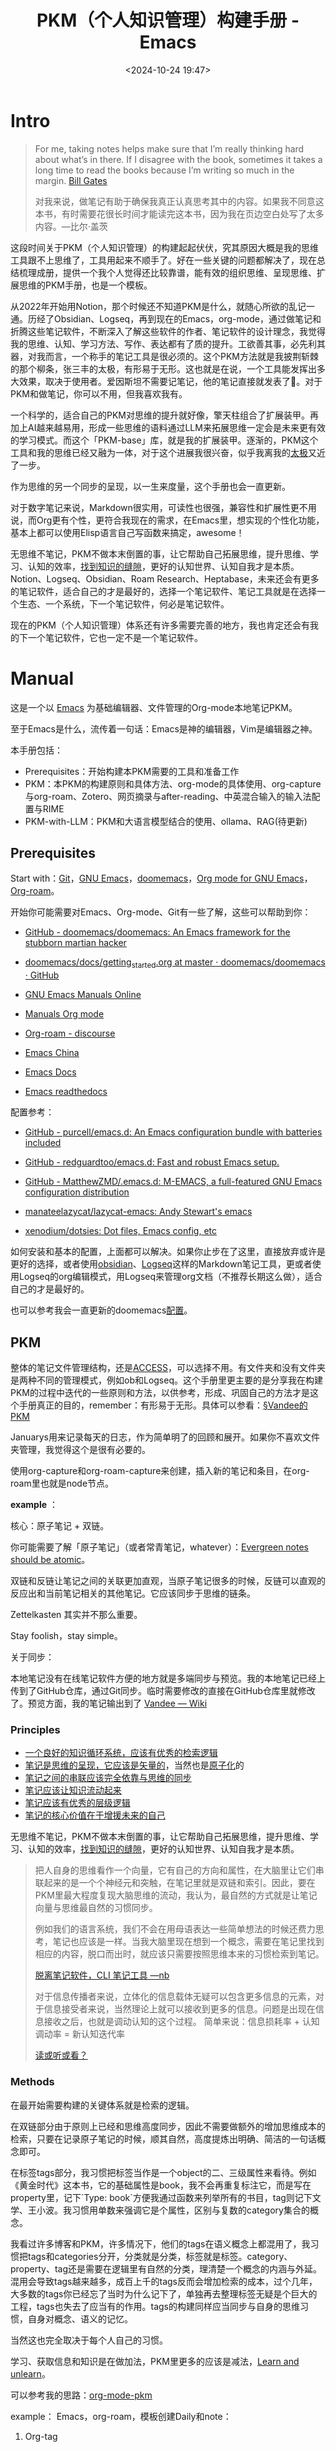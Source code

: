 #+title: PKM（个人知识管理）构建手册 - Emacs
#+date: <2024-10-24 19:47>
#+description: 一个基于Emacs，org-mode的PKM构建手册
#+filetags: PKM Emacs Org



* Intro

#+begin_quote
For me, taking notes helps make sure that I’m really thinking hard about what’s in there. If I disagree with the book, sometimes it takes a long time to read the books because I’m writing so much in the margin. [[https://youtu.be/eTFy8RnUkoU?t=11][Bill Gates]]

对我来说，做笔记有助于确保我真正认真思考其中的内容。如果我不同意这本书，有时需要花很长时间才能读完这本书，因为我在页边空白处写了太多内容。—比尔·盖茨
#+end_quote

这段时间关于PKM（个人知识管理）的构建起起伏伏，究其原因大概是我的思维工具跟不上思维了，工具用起来不顺手了。好在一些关键的问题都解决了，现在总结梳理成册，提供一个我个人觉得还比较靠谱，能有效的组织思维、呈现思维、扩展思维的PKM手册，也是一个模板。

从2022年开始用Notion，那个时候还不知道PKM是什么，就随心所欲的乱记一通。历经了Obsidian、Logseq，再到现在的Emacs，org-mode，通过做笔记和折腾这些笔记软件，不断深入了解这些软件的作者、笔记软件的设计理念，我觉得我的思维、认知、学习方法、写作、表达都有了质的提升。工欲善其事，必先利其器，对我而言，一个称手的笔记工具是很必须的。这个PKM方法就是我披荆斩棘的那个柳条，张三丰的太极，有形易于无形。这也就是在说，一个工具能发挥出多大效果，取决于使用者。爱因斯坦不需要记笔记，他的笔记直接就发表了🤣。对于PKM和做笔记，你可以不用，但我喜欢我有。

一个科学的，适合自己的PKM对思维的提升就好像，擎天柱组合了扩展装甲。再加上AI越来越易用，形成一些思维的语料通过LLM来拓展思维一定会是未来更有效的学习模式。而这个「PKM-base」库，就是我的扩展装甲。逐渐的，PKM这个工具和我的思维已经又融为一体，对于这个进展我很兴奋，似乎我离我的[[https://www.vandee.art/posts/2023-12-06-learn-all-the-time/][太极]]又近了一步。

作为思维的另一个同步的呈现，以一生来度量，这个手册也会一直更新。

对于数字笔记来说，Markdown很实用，可读性也很强，兼容性和扩展性更不用说，而Org更有个性，更符合我现在的需求，在Emacs里，想实现的个性化功能，基本上都可以使用Elisp语言自己写函数来搞定，awesome！

无思维不笔记，PKM不做本末倒置的事，让它帮助自己拓展思维，提升思维、学习、认知的效率，[[https://dg.vandee.art/Cards/%E6%89%BE%E5%88%B0%E7%9F%A5%E8%AF%86%E7%9A%84%E7%BC%9D%E9%9A%99][找到知识的缝隙]]，更好的认知世界、认知自我才是本质。Notion、Logseq、Obsidian、Roam Research、Heptabase，未来还会有更多的笔记软件，适合自己的才是最好的，选择一个笔记软件、笔记工具就是在选择一个生态、一个系统，下一个笔记软件，何必是笔记软件。

现在的PKM（个人知识管理）体系还有许多需要完善的地方，我也肯定还会有我的下一个笔记软件，它也一定不是一个笔记软件。

* Manual

这是一个以 [[https://zh.wikipedia.org/wiki/Emacs][Emacs]] 为基础编辑器、文件管理的Org-mode本地笔记PKM。

至于Emacs是什么，流传着一句话：Emacs是神的编辑器，Vim是编辑器之神。

本手册包括：

- Prerequisites：开始构建本PKM需要的工具和准备工作
- PKM：本PKM的构建原则和具体方法、org-mode的具体使用、org-capture与org-roam、Zotero、网页摘录与after-reading、中英混合输入的输入法配置与RIME
- PKM-with-LLM：PKM和大语言模型结合的使用、ollama、RAG(待更新)

** Prerequisites

Start with：[[https://git-scm.com/download][Git]]，[[https://www.gnu.org/software/emacs/][GNU Emacs]]，[[https://github.com/doomemacs/doomemacs][doomemacs]]，[[https://orgmode.org/][Org mode for GNU Emacs]]，[[https://www.orgroam.com/][Org-roam]]。

开始你可能需要对Emacs、Org-mode、Git有一些了解，这些可以帮助到你：

- [[https://github.com/doomemacs/doomemacs/tree/master][GitHub - doomemacs/doomemacs: An Emacs framework for the stubborn martian hacker]]

- [[https://github.com/doomemacs/doomemacs/blob/master/docs/getting_started.org#on-windows][doomemacs/docs/getting_started.org at master · doomemacs/doomemacs · GitHub]]

- [[https://www.gnu.org/software/emacs/manual/][GNU Emacs Manuals Online]]

- [[https://orgmode.org/manuals.html][Manuals Org mode]]

- [[https://org-roam.discourse.group/][Org-roam - discourse]]

- [[https://emacs-china.org/][Emacs China]]

- [[https://emacsdocs.org/][Emacs Docs]]

- [[https://emacs.readthedocs.io/en/latest/index.html][Emacs readthedocs]]

配置参考：

- [[https://github.com/purcell/emacs.d][GitHub - purcell/emacs.d: An Emacs configuration bundle with batteries included]]

- [[https://github.com/redguardtoo/emacs.d][GitHub - redguardtoo/emacs.d: Fast and robust Emacs setup.]]

- [[https://github.com/MatthewZMD/.emacs.d][GitHub - MatthewZMD/.emacs.d: M-EMACS, a full-featured GNU Emacs configuration distribution]]

- [[https://github.com/manateelazycat/lazycat-emacs][manateelazycat/lazycat-emacs: Andy Stewart's emacs]]

- [[https://github.com/xenodium/dotsies][xenodium/dotsies: Dot files, Emacs config, etc]]

如何安装和基本的配置，上面都可以解决。如果你止步在了这里，直接放弃或许是更好的选择，或者使用[[https://obsidian.md/][obsidian]]、[[https://logseq.com/][Logseq]]这样的Markdown笔记工具，更或者使用Logseq的org编辑模式，用Logseq来管理org文档（不推荐长期这么做），适合自己的才是最好的。

也可以参考我会一直更新的doomemacs[[https://github.com/VandeeFeng/doomemacs][配置]]。

** PKM

整体的笔记文件管理结构，还是[[https://publish.obsidian.md/chinesehelp/01+2021%E6%96%B0%E6%95%99%E7%A8%8B/ACCESS%E7%AC%94%E8%AE%B0%E6%B3%95][ACCESS]]，可以选择不用。有文件夹和没有文件夹是两种不同的管理模式，例如ob和Logseq。这个手册里更主要的是分享我在构建PKM的过程中迭代的一些原则和方法，以供参考，形成、巩固自己的方法才是这个手册真正的目的，remember：有形易于无形。具体可以参看：[[https://dg.vandee.art/Atlas/MOC/%C2%A7Vandee%E7%9A%84PKM][§Vandee的PKM]]

Januarys用来记录每天的日志，作为简单明了的回顾和展开。如果你不喜欢文件夹管理，我觉得这个是很有必要的。

使用org-capture和org-roam-capture来创建，插入新的笔记和条目，在org-roam里也就是node节点。

*example* ：

#+attr_html: :alt  :class img :width 50% :height 50%
[[https://testingcf.jsdelivr.net/gh/vandeefeng/gitbox@main/img/January.gif]]

核心：原子笔记 + 双链。

你可能需要了解「原子笔记」（或者常青笔记，whatever）：[[https://notes.andymatuschak.org/zNUaiGAXp21eorsER1Jm9yU][Evergreen notes should be atomic]]。

双链和反链让笔记之间的关联更加直观，当原子笔记很多的时候，反链可以直观的反应出和当前笔记相关的其他笔记。它应该同步于思维的链条。

Zettelkasten 其实并不那么重要。

Stay foolish，stay simple。

关于同步：

本地笔记没有在线笔记软件方便的地方就是多端同步与预览。我的本地笔记已经上传到了GitHub仓库，通过Git同步。临时需要修改的直接在GitHub仓库里就修改了。预览方面，我的笔记输出到了 [[https://wiki.vandee.art][Vandee — Wiki]]

*** Principles

- [[https://dg.vandee.art/Cards/一个良好的知识循环系统，应该有优秀的检索逻辑][一个良好的知识循环系统，应该有优秀的检索逻辑]]
- [[https://dg.vandee.art/Cards/笔记是思维的呈现，它应该是矢量的][笔记是思维的呈现，它应该是矢量的]]，当然也是[[https://notes.andymatuschak.org/zNUaiGAXp21eorsER1Jm9yU][原子化]]的
- [[https://dg.vandee.art/Cards/笔记之间的串联应该完全依靠与思维的同步][笔记之间的串联应该完全依靠与思维的同步]]
- [[https://dg.vandee.art/Cards/笔记应该让知识流动起来][笔记应该让知识流动起来]]
- [[https://dg.vandee.art/Cards/笔记应该有优秀的层级逻辑][笔记应该有优秀的层级逻辑]]
- [[https://dg.vandee.art/Cards/笔记的核心价值在于增援未来的自己][笔记的核心价值在于增援未来的自己]]

无思维不笔记，PKM不做本末倒置的事，让它帮助自己拓展思维，提升思维、学习、认知的效率，[[https://dg.vandee.art/Cards/%E6%89%BE%E5%88%B0%E7%9F%A5%E8%AF%86%E7%9A%84%E7%BC%9D%E9%9A%99][找到知识的缝隙]]，更好的认知世界、认知自我才是本质。

#+begin_quote
把人自身的思维看作一个向量，它有自己的方向和属性，在大脑里让它们串联起来的是一个个神经元和突触，在笔记里就是双链和索引。因此，要在PKM里最大程度复现大脑思维的流动，我认为，最自然的方式就是让笔记向量与思维最自然的习惯同步。

例如我们的语言系统，我们不会在用母语表达一些简单想法的时候还费力思考，笔记也应该是一样。当我大脑里现在想到一个概念，需要在笔记里找到相应的内容，脱口而出时，就应该只需要按照思维本来的习惯检索到笔记。

[[https://www.vandee.art/posts/2024-05-13-abandon-note-software-cli-nb/][脱离笔记软件，CLI 笔记工具 —nb]]

对于信息传播者来说，立体化的信息载体无疑可以包含更多信息的元素，对于信息接受者来说，当然理论上就可以接收到更多的信息。问题是出现在信息接收之后，也就是调动认知的这个过程。
简单来说：信息损耗率 + 认知调动率 = 新认知迭代率

[[https://www.vandee.art/posts/2023-09-18-read-or-listen/][读或听或看？]]
#+end_quote


*** Methods

在最开始需要构建的关键体系就是检索的逻辑。

在双链部分由于原则上已经和思维高度同步，因此不需要做额外的增加思维成本的检索，只要在记录原子笔记的时候，顺其自然，高度提炼出明确、简洁的一句话概念即可。

在标签tags部分，我习惯把标签当作是一个object的二、三级属性来看待。例如《黄金时代》这本书，它的基础属性是book，我不会再重复标注它，而是写在property里，记下`Type: book`方便我通过函数来列举所有的书目，tag则记下文学、王小波。我习惯用单数来强调它是个属性，区别与复数的category集合的概念。

我看过许多博客和PKM，许多情况下，他们的tags在语义概念上都混用了，我习惯把tags和categories分开，分类就是分类，标签就是标签。category、property、tag还是需要在逻辑里有自然的分类，理清楚一个概念的内涵与外延。混用会导致tags越来越多，成百上千的tags反而会增加检索的成本，过个几年，大多数的tags你已经忘了当时为什么记下了，单独再去整理标签无疑是个巨大的工程，tags也失去了应当有的作用。tags的构建同样应当同步与自身的思维习惯，自身对概念、语义的记忆。

当然这也完全取决于每个人自己的习惯。

学习、获取信息和知识是在做加法，PKM里更多的应该是减法，[[https://dg.vandee.art/Sources/Articles/Stay-learn,-Stay-unlearn%EF%BD%9C%E8%AF%95%E8%A1%8C%E9%94%99%E8%AF%AF102][Learn and unlearn]]。

可以参考我的思路：[[https://dg.vandee.art/Spaces/Studys/org/org-mode-pkm][org-mode-pkm]]

example：
Emacs，org-roam，模板创建Daily和note：

#+attr_html: :alt :class img :width 50% :height 50%
[[https://testingcf.jsdelivr.net/gh/vandeefeng/gitbox@main/img/org-roam.gif]]

**** Org-tag

org里的标签功能也很全面，支持多个分组，可以自动补全，还支持自定义标签的快捷键。这很好的保证了之前所说的**标签的统一性**，大小写或者单复数不统一会很麻烦。

在org的任意标题之后加上 `:TAG1::TAG2:` 就打上了标签。

**进阶用法**如下：

在Org Mode中，你可以通过按下快捷键来为项目或任务添加预定义的标签。以下是具体的步骤：

1. 光标定位：将光标移动到你想要添加标签的项目或任务上。
2. *添加标签：按下快捷键 `C-c C-q`，org-set-tags-command，这将打开标签过滤器。可以直接在标题的最后输入标签。在输入冒号后，M-TAG* 提供了标签的自动补全和选择功能。
3. 使用快捷键：在标签过滤器中，输入你为标签分配的字符常量作为快捷键。例如，如果你为 `@work` 标签分配了字符 `w`，那么在标签过滤器中输入 `w`。
4. 确认添加：按下 `Enter` 键，这将为项目或任务添加相应的标签。

默认情况下，org 模式使用标准的 minibuffer 来输入标签 。然而，emacs 还提供了另外一种叫做 *fast tag selection* 的快速标签选择方式。在这种方式下可以仅用一个键来完成标签的选择和反选。要想使用这种方式，首先要为常使用的标签分配一个唯一字符。这个字符可以在 '.**emacs**' 中通过配置 **org-tag-alist** 来设置。比如，需要在很多文件中为很多项添加 '**:home:**' 标签。在这种情况下，可以这样设置：

#+begin_src
(setq org-tag-alist '(("@work" . ?w) ("@home" . ? h ) ("@laptop" . ?l)))
#+end_src

如果标签仅仅和当前使用的文件相关，那么可以像下面这样在文件中添加 **TAGS** 选项：

#+begin_src
#+TAGS: @work(w) @home(h) @tennisclub(t) laptop(l) pc(p)
#+end_src

标签接口会在一个 splash windows 中显示可用的标签。如果想在一个特定的标签后换行，需要在标签列表中插入一个 '**\n**' 。

#+begin_src
#+TAGS: @work(w) @home(h) @tennisclub(t) \n laptop(l) pc(p)
#+end_src

或者将他们写成两行

#+begin_src
#+TAGS: @work(w) @home(h) @tennisclub(t)
#+TAGS: laptop(l) pc(p)
#+end_src

也可以像下面这样用大(花)括号手动将标签进行分组

#+begin_src
#+TAGS: { @work(w) @home(h) @tennisclub(t) } laptop(l) pc(p)
#+end_src

在这种情况下， ~@work(w) @home(h) @tennisclub(t) ~ 三个标签最多同时选择一个

org 也允许多个分组。当光标在这些行上的时候，不要忘了按 **C-c C-c** 来激活其它修改。

如果要在 **org-tags-alist** 中设置排它的标签组，必需要用 **:startgroup** 和 **:endgroup** 标签对，而不是用大括号。类似的，可以用 **:newline** 来声明一个新行。上面的例子也可以用下面的方式进行设置：

#+begin_src
(setq org-tag-alist '((:startgroup . nil)
                      ("@work" . ?w) ("@home" . ?h)
                      ("@tennisclub" . ?t)
                      (:endgroup . nil)
                      ("laptop" . ?l) ("pc" . ?p))
#+end_src



Ref:

- [[https://orgmode.org/manual/Tags.html#:~:text=Org%20mode%20has%20extensive%20support%20for%20tags.%20Every,by%20a%20single%20colon%2C%20e.g.%2C%20%E2%80%98%20%3Awork%3A%20%E2%80%99.][Tags (The Org Manual)]]
- [[https://www.cnblogs.com/btea/p/4412375.html][emacs org mode 中的标签全参考 - 咖啡加茶 - 博客园]]
- [[https://www.zmonster.me/2018/02/28/org-mode-capture.html][强大的 Org mode(4): 使用 capture 功能快速记录 · ZMonster's Blog]]

**** Org-agenda

最开始是不打算用org-agenda的，因为没有太多TODO要去管理。用`#TODO`来标注TODO搜索也并不麻烦。但是考虑到时间久了，agenda也可以通过标注时间戳来回顾非TODO项，还是启用了。和org-roam配合，可以很清晰的回顾一个星期内重要的笔记。以后需要清除掉这些时间戳也很方便，一个正则搞定。

之前考虑到和其他笔记软件通用的问题，journal全部以单独的文件按照年份生成，现在改为集中在一个`journal.org`文件里。要不然以后org-agenda每次要扫描几年的journal文档会很头疼，现在改为每年一个单独的`20xx-journal.org`文件。

需要注意的是：在最开始设置好org-agenda要包括的文件或文件夹

#+begin_src
;; 单独的文件
(setq org-agenda-files '("~/your/path/to/1.org" "~/your/path/to/2.org"))
;; 文件夹
;; 这样会把目录下包括子文件夹的文件都添加进去 https://emacs-china.org/t/org-txt-agenda/13506/5
(setq org-agenda-files (directory-files-recursively "~/your/directory/" "\\.org$"))
;; 文件夹但不包括子文件夹
(setq org-agenda-directory "~/your/agenda/directory/")

#+end_src



这是现在的样子：


***** TODO

- 你可以通过在TODO项目下新建一个大纲树，并在子树上标记子任务来实现这个功能。为了能对已经完成的任务有个大致的了解，你可以在标题的任何地方插入`[/]`或者`[%]`。当每个子任务的状态变化时，或者当你在标记上按 C-c C-c时，这些标记状态也会随之更新。

  #+begin_src
  * TODO Organize party [1/3]
    - [-] call people [1/2]
      - [ ] Peter
      - [X] Sarah
    - [X] order food
    - [ ] think about what music to play
  #+end_src

  Org mode 允许定义进入状态和离开状态时的额外动作，可用的动作包含两个:

  - 添加笔记和状态变更信息(包括时间信息)，用"@"表示
  - 只添加状态变更信息，用"!"表示

  这个通过定义带快速选择键的关键词时，在快速选择键后用"X/Y"来表示，X表示进入该状态时的动作，Y表示离开该状态时的动作。对于一个状态(以"DONE"为例)，以下形式都是合法的:

  ```
  DONE(d@)       ; 进入时添加笔记
  DONE(d/!)      ; 离开时添加变更信息
  DONE(d@/!)     ; 进入时添加笔记，离开时添加变更信息
  ```

 - 除了基于 headline 的任务管理外，Org mode 还提供基于列表的任务管理，即将每个列表项作为任务，方法是在列表标记与列表项内容之间添加一个 "[ ]" 标记(注意中间包含一个字符的预留位置)，这个标记在 Org mode 中被称为 **checkbox** 。这种任务只有三种状态(待办、进行中和完成)，分别用 `[ ]`, `[-]` 和 `[X]` 表示。

   若要将用 checkbox 标记的任务标记为完成，将光标移动到对应的行，然后使用快捷键 "C-c C-c"  即可。对于包含子任务的任务，如果其子任务未全部完成，用此快捷键更改其子任务状态时，该任务的状态会自动设置为  "进行中([-])"，表示子任务未全部完成；当用快捷键将所有子任务标记为完成时，它会自动更新为完成状态。

   用"TODO"等关键词标记为headline为任务时，使用的快捷键同样适用于checkbox，不过略有不同:

   | 快捷键     | 功能                                                   | 备注             |
   | ---------- | ------------------------------------------------------ | ---------------- |
   | C-S-return | 在当前列表项的内容后面建立一个同级列表项，标记为 "[ ]" | 无列表项时不创建 |
   | M-S-return | 在当前列表项后建立一个同级列表项，标记为T"[ ]"         |                  |

   使用`shift+← →方向键`也可以快速更改TODO的状态。

 - TODO sequence
   #+begin_src emacs-lisp
 (setq org-todo-keywords
          '((sequence "TODO(t)" "DOING(i)" "|" "DONE(d@)")))
    (setq org-log-done 'time) ;; 每次当你将一个项从 TODO (not-done) 状态变成任意的 DONE 状态时，那么，它就会自动在标题的下面插入一行下面的内容：CLOSED: [timestamp]
   #+end_src


Ref：

- [[https://emacs-china.org/t/org-agenda/26755][新人提问，org格式中，重复任务在某一天完成后，却不能在agenda正确显示。。。 - Emacs-general - Emacs China]]
- [[https://github.com/AbstProcDo/Master-Emacs-From-Scratch-with-Solid-Procedures/blob/master/06.Emacs-as-Agenda-by-Org.org][Master-Emacs-From-Scratch-with-Solid-Procedures/06.Emacs-as-Agenda-by-Org]]
- [[https://orgmode.org/manual/Agenda-Views.html][Agenda Views (The Org Manual)]]
- [[https://emacsist.github.io/emacsist/orgmode/orgmode%E6%89%8B%E5%86%8C%E5%AD%A6%E4%B9%A0%E7%AC%94%E8%AE%B0.html#org6796967][emacsist.github.io/emacsist/orgmode/orgmode手册学习笔记.html]]
- [[https://www.zmonster.me/2015/07/15/org-mode-planning.html][强大的 Org mode(2): 任务管理 · ZMonster's Blog]]
- [[https://www.cnblogs.com/Open_Source/archive/2011/07/17/2108747.html#sec-5][Org-mode 简明手册 - open source - 博客园]]

**** Org-capture

[[https://orgmode.org/manual/Capture.html][Org-capture]] 是org-mode做笔记比较核心的功能，结合capture-templates可以在不离开当前buffer的情况下，快速记录、捕捉特定的内容到特定的文件和位置。加上时间戳还可以在agenda里以时间线回顾。

目前PKM里的Journal-日志、clip-剪藏、task-TODO等都是用org-capture处理的。

一定要在最开始先设置好org的默认笔记目录：`(setq org-directory "~/your/path/org/")`

需要注意的是：对于Doom-Emacs，需要在`(after！org)`里写上关于org的配置来覆盖Doom-Emacs的默认配置。

如果常规的org-capture参数不足以满足你的需求，这个函数可能对你有帮助：

#+begin_src
  ;; org-capture支持自定义函数，通过function来执行
  (defun my-org-goto-last-todo-headline ()
    "Move point to the last headline in file matching \"* Notes\"."
    (end-of-buffer)
    (re-search-backward "\\* TODOs"))
  (add-to-list 'org-capture-templates
               '("t" "Task" entry (file+function "~/Vandee/pkm/org/Journal.org"
                                                 my-org-goto-last-todo-headline)
#+end_src



下面是org-capture的模板和相关配置：

#+begin_src
(after! org
  ;; (server-start)
  ;; (require 'org-protocol)
  (org-link-set-parameters "zotero" :follow
                           (lambda (zpath)
                             (browse-url
                              ;; we get the "zotero:"-less url, so we put it back.
                              (format "zotero:%s" zpath))))
  (setq org-agenda-files '("~/Vandee/pkm/org/Journal.org" "~/Vandee/pkm/org/clip.org"))
  ;; (setq org-agenda-include-diary t)
  ;; (setq org-agenda-diary-file "~/Vandee/pkm/org/Journal.org")
  (setq org-directory "~/Vandee/pkm/org/")
  (global-set-key (kbd "C-c c") 'org-capture)
  ;;(setq org-default-notes-file "~/Vandee/pkm/inbox.org")
  (setq org-capture-templates nil)

  ;; (add-to-list 'org-capture-templates
  ;;              '("j" "Journal" entry (file+datetree  "~/Vandee/pkm/Journals/Journal.org")
  ;;                "* [[file:%<%Y>/%<%Y-%m-%d>.org][%<%Y-%m-%d>]] - %^{heading} %^g\n %?\n"))
  (add-to-list 'org-capture-templates
               '("j" "Journal" entry (file+datetree "~/Vandee/pkm/org/Journal.org")
                 "* TODOs\n* Inbox\n- %?"))
  (add-to-list 'org-capture-templates
               '("i" "Inbox" entry (file+datetree "~/Vandee/pkm/org/Inbox.org")
                 "* %U - %^{heading} %^g\n %?\n"))

  (defun my-org-goto-last-todo-headline ()
    "Move point to the last headline in file matching \"* Notes\"."
    (end-of-buffer)
    (re-search-backward "\\* TODOs"))
  (add-to-list 'org-capture-templates
               '("t" "Task" entry (file+function "~/Vandee/pkm/org/Journal.org"
                                                 my-org-goto-last-todo-headline)
                 "* TODO %i%? \n%T"))

  (add-to-list 'org-capture-templates '("c" "Collections"))
  (add-to-list 'org-capture-templates
               '("cw" "Web Collections" item
                 (file+headline "~/Vandee/pkm/org/websites.org" "实用")
                 "%?"))
  (add-to-list 'org-capture-templates
               '("ct" "Tool Collections" item
                 (file+headline "~/Vandee/pkm/org/tools.org" "实用")
                 "%?"))
  (add-to-list 'org-capture-templates
               '("cc" "Clip Collections" entry
                 (file+headline "~/Vandee/pkm/org/clip.org" "Clip")
                 "* %^{heading} %^g\n%T\nSource: %^{source}\n%?"))

#+end_src



Ref：

- [[https://www.zmonster.me/2018/02/28/org-mode-capture.html][强大的 Org mode(4): 使用 capture 功能快速记录 · ZMonster's Blog]]
- [[https://orgmode.org/manual/Capture.html][Capture (The Org Manual)]]

**** Org-roam

[[https://www.orgroam.com/][Org-roam]] 是Emacs的一个包，也是org-mode 的扩展，可以简单的实现双链，通过org-roam-ui直观的预览。

也不是必须，只需要解决双链的查看就可以了。

org-roam也有它的capture，可以直接生成org笔记。而org-roam的「 node-insert 」可以快速在文档里直接插入新的笔记。与常规的org-mode`.org`文件不同的是，它可以通过带id的node「 节点 」链接来实现org-mode里的双链功能。每一个org-roam笔记都有唯一的id。

其他属性和使用基本与org-mode一致，也是生成`.org`文件。同样也需要配置org-roam的capture-templates。原来用org-roam创建Journal日志文件，现在已经用org-capture替代。

org-roam-ui也有和Logseq一样的网点图谱「 Graph View 」，也提供大纲结构视图，对于我来说用起来很亲切。如果你觉得org-mode可读性不强，那么org-roam-ui一定会让你喜欢。org-roam-ui是在浏览器里通过`org-roam-protocol`访问，需要在配置加上`(require 'org-roam-protocol)`。

同样也需要在最开始设置好org-roam笔记的文件夹：`(setq org-roam-directory "~/your/roam/directory/")`

有一个坑，org-roam会自动生成一个`.orgids`文件来记录生成的每个org-roam笔记的id，如果不设置会在系统根目录下自动生成。加上`(org-id-locations-file "~/your/path/to/.orgids")`即可。在一开始我一度认为我的电脑是不是哪里出了问题🤣，这个文件冷不丁的就冒出来了，删了重启又有了。官方文档和各大论坛里都没有这个设置，困扰了我很久，还是GPT帮我解决了。

下面是模板和相关配置：

#+begin_src
;; (setq org-roam-dailies-directory "~/Vandee/pkm/Journals/")
(setq org-export-with-toc nil) ;;禁止生成toc
(use-package org-roam
  :ensure t
  :init
  (setq org-roam-v2-ack t)
  :custom
  ;; (org-roam-dailies-capture-templates
  ;;  '(("d" "daily" plain "* %<%Y-%m-%d>\n** TODO\n- \n** Inbox\n- %?"
  ;;     :if-new (file+head "%<%Y>/%<%Y-%m-%d>.org" "#+TITLE: %<%Y-%m-%d>\n"))))
  (org-roam-directory "~/Vandee/pkm/roam/")
  (org-id-locations-file "~/Vandee/pkm/roam/.orgids")
  (org-roam-capture-templates
   `(("n" "note" plain "%?"
      :if-new (file+head "${title}.org"
                         "#+TITLE: ${title}\n#+UID: %<%Y%m%d%H%M%S>\n#+FILETAGS: \n#+TYPE: \n#+SOURCE: \n#+DATE: %<%Y-%m-%d>\n")
      :unnarrowed t))
   )
  (org-roam-completion-everywhere t)
  :bind (("C-c n l" . org-roam-buffer-toggle)
         ("C-c n f" . org-roam-node-find)
         ("C-c n i" . org-roam-node-insert)
         ("C-c n I" . org-roam-node-insert-immediate)
         ("C-c n c" . org-roam-capture)
         ;; ("C-c n j" . org-roam-dailies-capture-today)
         :map org-mode-map
         ("C-M-i" . completion-at-point)
         ;; :map org-roam-dailies-map
         ;; ("Y" . org-roam-dailies-capture-yesterday)
         ;; ("T" . org-roam-dailies-capture-tomorrow))
  ;; :bind-keymap
  ;; ("C-c n d" . org-roam-dailies-map)
  :config
  (require 'org-roam-dailies) ;; Ensure the keymap is available
  (org-roam-db-autosync-mode)
  (require 'org-roam-protocol)
  )

#+end_src

**org-roam-capture模板分组**

#+begin_src
;; org-roam-capture模板分组
(setq org-roam-capture-templates
      '(
        ("d" "default" plain (function org-roam-capture--get-point)
         "%?"
         :file-name "%<%Y%m%d%H%M%S>-${slug}"
         :head "#+title: ${title}\n#+roam_alias:\n\n")
        ("g" "group")
        ("ga" "Group A" plain (function org-roam-capture--get-point)
         "%?"
         :file-name "%<%Y%m%d%H%M%S>-${slug}"
         :head "#+title: ${title}\n#+roam_alias:\n\n")
        ("gb" "Group B" plain (function org-roam-capture--get-point)
         "%?"
         :file-name "%<%Y%m%d%H%M%S>-${slug}"
         :head "#+title: ${title}\n#+roam_alias:\n\n")))

#+end_src



Ref：

- [[https://emacs-china.org/t/org-roam-v2-backlinks-buffer-headlines/23368/3][org-roam v2 的 backlinks buffer 能否显示指向当前文件的所有 headlines 的反链 - Org-mode - Emacs China]]
- org-roam的官方论坛：[[https://org-roam.discourse.group/][Org-roam - discourse]]
- https://systemcrafters.net/build-a-second-brain-in-emacs/5-org-roam-hacks/
- [[https://www.zmonster.me/2020/06/27/org-roam-introduction.html][使用 org-roam 构建自己的知识网络 · ZMonster's Blog]]
- [[https://d12frosted.io/tags/org-roam.html][Boris Buliga - org-roam]]
- [[https://emacs-china.org/t/org-roam-v2-org-roam-ui-emacs-29-sqlite/17806][Org-roam(v2) 以及 org-roam-ui 的使用姿势（已支持Emacs 29 内置的 sqlite) - Org-mode - Emacs China]]



**** Org-export

单独导出成MD、HTML或其他格式，Org-mode里就可以，也可以使用这些[[https://orgmode.org/zh-CN/tools.html][工具]] 。批量导出，由于每个人的排版和格式习惯不同，还是自己用自己熟悉的语言，写几个正则，搞个脚本。

#+begin_src
;; 当前buffer下，替换markdown的链接和标题格式到org-mode的格式，排除图片的转换、替换代码块格式。
(defun my-markdown-to-org ()
  (interactive)
  (save-excursion
    ;; 转换Markdown标题为Org-mode标题
    (goto-char (point-min))
    (while (re-search-forward "^\s*\\(#+\\) \\(.*\\)" nil t)
      (let ((level (length (match-string 1)))
            (title1 (match-string 2)))
        (replace-match (concat (make-string level ?*) " " title1)))))
  ;; 转换Markdown链接为Org-mode链接,但是跳过图片链接
  (goto-char (point-min))
  (while (re-search-forward "\\[[\(.*?\][\(.*?\)\]])" nil t)
    (let ((title (match-string 1))
          (url (match-string 2)))
      (unless (and (string-match "\\(jpeg\\|png\\|svg\\)" url)
                   (string-match "https" url))
        (replace-match (format "[[%s][%s]]" url title)))))
  ;; 转换Markdown代码块为Org-mode代码块
  (goto-char (point-min))
  (while (re-search-forward "^```" nil t)
    (if (looking-back "^```")
        (progn
          (replace-match "#+begin_src")
          (re-search-forward "^```" nil t)
          (if (looking-back "^```")
              (replace-match "#+end_src"))))))
#+end_src



- **Markdown to org-mode**:

  Pandoc转换md到org会有小问题，批量转换还是悠着点。

  [[https://emacs-china.org/t/markdown-to-org-pandoc-filter/26424][一个改善 Markdown to Org 转换的 Pandoc Filter 脚本 - Org-mode - Emacs China]]

  [[https://emacs.stackexchange.com/questions/5465/how-to-migrate-markdown-files-to-emacs-org-mode-format][How to migrate Markdown files to Emacs org mode format - Emacs Stack Exchange]]

Ref：[[https://orgmode.org/manual/Exporting.html][Exporting (The Org Manual)]]、[[https://orgmode.org/zh-CN/tools.html][工具 | Org mode]]

**** Org with Zotero

书和论文的PDF文件，我现在全部放在[[https://www.zotero.org/][Zotero]]。快速复制单个笔记到org-mode也挺简单：

通过下载这个[[https://raw.githubusercontent.com/Zotero-ODF-Scan/zotero-odf-scan/master/attic/Zotero%20Select%20Item.js][文件]]到 zotero 资料目录下的 translators 文件下，将其命名为 `Zotero Select Item.js` ，重启 Zotero 后在编辑-> 首选项中配置便捷复制的 Item Format 为 Zotero Select Item:

这样就可以自定义复制粘贴过去的格式了。


#+begin_src js
{
"translatorID":"76a79119-3a32-453a-a0a9-c92640e3c93b",
"translatorType":2,
"label":"Zotero Select Item",
"creator":"Scott Campbell, Avram Lyon",
"target":"html",
"minVersion":"2.0",
"maxVersion":"",
"priority":200,
"inRepository":false,
"lastUpdated":"2012-07-17 22:27:00"
}

function doExport() {
	var item;
	while(item = Zotero.nextItem()) {
		Zotero.write("zotero://select/items/");
		var library_id = item.libraryID ? item.libraryID : 0;
		Zotero.write(library_id+"_"+item.key);
	}
}
#+end_src

然后在Emacs的配置文件里加上：

#+begin_src emacs-lisp
(org-link-set-parameters "zotero" :follow
                         (lambda (zpath)
                           (browse-url
                            ;; we get the "zotero:"-less url, so we put it back.
                            (format "zotero:%s" zpath))))
#+end_src

Ref：

- https://hsingko.pages.dev/post/2022/07/04/zotero-and-orgmode/
- https://www.mkbehr.com/posts/a-research-workflow-with-zotero-and-org-mode/

**** Org-mode美化

我觉得原生的就挺好看，可读性也还好。

- [[https://github.com/minad/org-modern][minad/org-modern: :unicorn: Modern Org Style]]
- [[https://emacs-china.org/t/org/19458/3?page=3][想向各位道友收集一下美化 org 的配置 - Org-mode - Emacs China]]
- [[https://github.com/coldnew/pangu-spacing][coldnew/pangu-spacing：emacs minor-mode用于在中文/日文/韩文和英文字符之间添加空格]]
- [[https://remacs.fun/posts/%E5%A4%A7%E6%A8%A1%E5%9E%8B%E6%97%B6%E4%BB%A3%E6%88%91%E4%BB%AC%E6%80%8E%E4%B9%88%E7%8E%A9emacs1.-%E4%B8%AD%E8%8B%B1%E6%96%87%E8%BE%93%E5%85%A5%E6%97%B6%E7%9A%84%E7%A9%BA%E6%A0%BC/][大模型时代我们怎么玩Emacs：1. 中英文输入时的空格 | remacs的世界]] 比pangu实用。

#+begin_src
;; 设置标题大小
(after! org
  (custom-set-faces!
    '(outline-1 :weight extra-bold :height 1.25)
    '(outline-2 :weight bold :height 1.15)
    '(outline-3 :weight bold :height 1.12)
    '(outline-4 :weight semi-bold :height 1.09)
    '(outline-5 :weight semi-bold :height 1.06)
    '(outline-6 :weight semi-bold :height 1.03)
    '(outline-8 :weight semi-bold)
    '(outline-9 :weight semi-bold))

  (custom-set-faces!
    '(org-document-title :height 1.2)))

;;字体，设置正文大小
(setq doom-font (font-spec :family "霞鹜文楷等宽" :weight 'regular :size 14))

;; 设置行内make up，直接显示*粗体*，/斜体/，=高亮=，~代码~
(setq org-hide-emphasis-markers t)

;; 盘古，中英文混合排版美化
;;https://github.com/coldnew/pangu-spacing
(use-package pangu-spacing)
(add-hook 'org-mode-hook
          '(lambda ()
             (set (make-local-variable 'pangu-spacing-real-insert-separtor) t)))


#+end_src

**** Org-protocol

Org-protocol可以在Emacs里更方便的剪藏网页内容，做after reading。也不是必须，多切换一次窗口也还好。

- protocol

  [[https://emacs-china.org/t/org-capture/14190][求助: 在网页剪藏时用org-capture模板生成独立文件名 - Org-mode - Emacs China]]

  [[https://emacs-china.org/t/org-mode/8189/7][用org-mode做网页书签的可以进来看一下 - Org-mode - Emacs China]]

  [[https://emacs-china.org/t/org-protocol/8684][什么样才是正确的org-protocol姿势 - Org-mode - Emacs China]]

  [[https://www.orgroam.com/manual.html#Mac-OS][Org-roam User Manual-org-protocol]]

- 插入网页连接：

  [[https://emacs-china.org/t/emacs-firefox-org-link/23661][技巧分享：在 emacs 中获取 firefox 当前标签页并生成 org link]]

  [[https://github.com/alphapapa/org-protocol-capture-html][org-protocol-capture-html ]]

  或利用org-roam-capture-ref： https://www.zmonster.me/2020/06/27/org-roam-introduction.html

  或者使用浏览器插件：[[https://github.com/k08045kk/CopyTabTitleUrl][k08045kk/CopyTabTitleUrl]]

  Firefox这个反骨仔，经常不适配各种系统。比如不支持mac的applescript。

**** 网页摘录和after-reading

利用org-capture，做剪藏和摘录很方便。现在保存在`clip.org`文件里，可以在agenda里按时间线回顾，由于agenda里只有标题，也起到了类似Anki卡片回顾的作用：

有一个JavaScript我一直在用，可以选定一个网页的特定内容，在翻译和剪藏的时候挺有用，同时也微微提升了一点阅读体验。我用 [[https://github.com/OwO-Network/DeepLX][DeepLX]]  通过沉浸式翻译如果单次翻译内容太多会报错和限制，Deepl的中文翻译还是吊打其他的。

下面的代码保存到书签，单击书签就可以了：

#+begin_src
javascript:(function(){var e=document.body;const n=document.head.appendChild(document.createElement("style"));n.textContent=".mainonly { outline: 2px solid red; }";const t=CSS.supports("selector(:has(*))");function o(n){n instanceof HTMLElement&&(e.classList.remove("mainonly"),(e=n).classList.add("mainonly"))}function s(e){o(e.target)}function a(o){if(o.preventDefault(),t)n.textContent=":not(:has(.mainonly), .mainonly, .mainonly *) { display: none; }";else{n.textContent=":not(.mainonly *, .mainonly-ancestor) { display: none; }";var s=e;do{s.classList.add("mainonly-ancestor")}while(s=s.parentElement)}l()}function i(n){n.preventDefault(),n.deltaY<0?o(e.parentElement):o(e.firstElementChild)}function l(){document.removeEventListener("mouseover",s),document.removeEventListener("click",a),document.removeEventListener("wheel",i)}document.addEventListener("mouseover",s),document.addEventListener("click",a),document.addEventListener("wheel",i,{passive:!1}),document.addEventListener("keydown",(function o(s){if("Escape"===s.key&&(n.remove(),document.removeEventListener("keydown",o),l(),e?.classList.remove("mainonly"),!t))for(const e of document.getElementsByClassName("mainonly-ancestor"))e.classList.remove("mainonly-ancestor")}))}())
#+end_src

after-reading我一直用的 [[https://docs.omnivore.app/zh/][Omnivore]]，开源免费，支持RSS和Newsletter，可以自动同步高亮标注、摘录到Obsidian和Logseq。这部分用来做 [[https://www.vandee.art/posts/2024-06-18-%E4%BF%A1%E6%81%AF%E7%9A%84%E4%BF%9D%E9%B2%9C%E6%9C%9F-%E6%B5%81%E5%8A%A8%E7%9F%A5%E8%AF%86%E7%9A%84%E6%A3%80%E7%B4%A2/][流动知识的检索]]，文档+RAG现在的项目也越来越多了。用AI来过滤、总结这些信息流很巴适。

简单写了一个python用来直接获取高亮摘录并与本地LLM问答：[[https://www.vandee.art/posts/2024-07-08-omnivore-with-llm-in-python/][RSS 订阅和本地 LLM 结合的初步尝试 - 流动知识检索 | Vandee's Blog]]

有条件直接上 [[https://readwise.io/][Readwise]]，配合Notion、Obsidian、Logseq都挺好用。[[https://getpocket.com/home?src=navbar][Pocket]]、[[https://github.com/usememos/memos][memos]] 也挺不错，可以把阅读整合到PKM里。

[[https://n8n.akashio.com/welcome][欢迎来到 n8n 中文教程 | 简单易懂的现代魔法]]这里给出了一个 omnivore 到 notion 的 workflow。

最近[[https://www.vandee.art/posts/2024-07-24-start-to-get-readwies/][还是入坑了 Readwise]]。

***** tools

- 网站：<https://jina.ai/reader/>

  Github：<https://github.com/jina-ai/reader>

  它可以提取网页内容并转换为markdown格式，还支持直接搜索，支持API。

  Reader does two things:

  - **Read**: It converts any URL to an **LLM-friendly** input with `https://r.jina.ai/https://your.url`. Get improved output for your agent and RAG systems at no cost.
  - **Search**: It searches the web for a given query with `https://s.jina.ai/your+query`. This allows your LLMs to access the latest world knowledge from the web.

  添加下面代码到书签保存，点击书签就可以提取网页内容到markdown格式了。

  #+begin_src javascript
  javascript: var currentUrl = window.location.href;var newUrl = "https://r.jina.ai/" + currentUrl;window.open(newUrl, '_blank');window.history.pushState({}, '', currentUrl);
  #+end_src


  以这个工具为跳板，就可以干许多有意思的事情了。

- [[https://github.com/JimmyLv/BibiGPT-v1][JimmyLv/BibiGPT-v1]] 这个项目可以自己部署，总结B站、YouTube、抖音等等的视频内容，挺好用。

- [[https://sspai.com/post/89828][u-Sir/drag-to-preview]]，最近发现一个Firefox浏览器插件，可以选中网页链接拖拽弹出单独的窗口预览网页，在窗口外区域鼠标点击即可关闭，很符合我的胃口。

**** 输入法设置

由于使用了evil，如果使用系统的输入法，每次在`:w`保存的时候，需要来回切换中英。推荐两种解决方案：SIS和pyim。

***** SIS

[[https://github.com/laishulu/emacs-smart-input-source][emacs-smart-input-source]] 是一个可以自动切换输入法的Emacs包。

之前在配置SIS的时候，可能是mac系统的问题，安装macism之后，Emacs一直弹窗辅助功能设置，最近突然好了。SIS比pyim方便，不需要再内置输入法，可以直接用系统的输入法。

#+begin_src
(use-package sis
  ;; :hook
  ;; enable the /context/ and /inline region/ mode for specific buffers
  ;; (((text-mode prog-mode) . sis-context-mode)
  ;;  ((text-mode prog-mode) . sis-inline-mode))

  :config
  ;; For MacOS
  (sis-ism-lazyman-config

   ;; English input source may be: "ABC", "US" or another one.
   ;; "com.apple.keylayout.ABC"
   "com.apple.keylayout.ABC"

   ;; Other language input source: "rime", "sogou" or another one.
   ;; "im.rime.inputmethod.Squirrel.Rime"
   "im.rime.inputmethod.Squirrel.Hans")

  ;; enable the /cursor color/ mode
  ;; (sis-global-cursor-color-mode t)
  ;; enable the /respect/ mode
  (sis-global-respect-mode t)
  ;; enable the /context/ mode for all buffers
  (sis-global-context-mode t)
  ;; enable the /inline english/ mode for all buffers
  (sis-global-inline-mode t)
  )

#+end_src



***** pyim

[[https://github.com/tumashu/pyim][pyim]] 也可以达到相同的效果。只是这个输入法是Emacs内置的。

可能是由于我用Homebrew安装的Emacs-plus，再加上使用的doomemacs，emacs报错：编译时无法找到 `emacs-module.h` ，一直无法在Emacs里加载 [[https://github.com/DogLooksGood/emacs-rime][emacs-rime]] 。Emacs-rime的[[https://github.com/DogLooksGood/emacs-rime/blob/master/INSTALLATION.org#%E7%BC%96%E8%AF%91%E6%97%B6%E6%97%A0%E6%B3%95%E6%89%BE%E5%88%B0-emacs-moduleh-][文档]]里写加上`(rime-emacs-module-header-root "~/emacs/include")`，我试了所有的Emacs可能的路径都不行。我在Linux-Ubuntu虚拟机里，没有任何问题。

这个输入法是Emacs里内置的，如果没有指定内置的输入法，会使用系统自带的。把内置的输入法设置好，同时也解决了中英混合输入的问题，在写代码的时候，来回切换输入法太磨叽了。

不知道是什么没设置好，每次新打开一个buffer都需要重新激活pyim，暂时先加了一个org-mode的hook，在org-mode里自动激活pyim。

#+begin_src
(add-hook 'org-mode-hook
          (lambda ()
            (toggle-input-method)
            (setq default-input-method "pyim")))
#+end_src



**pyim 设置**：

#+begin_src
;;输入法 https://github.com/tumashu/pyim
(global-set-key (kbd "C-\\") 'toggle-input-method)
(use-package pyim
  :init
  :config
  (pyim-default-scheme 'xiaohe-shuangpin)
  (setq default-input-method "pyim")
  )

(use-package pyim-basedict
  :config
  (pyim-basedict-enable))

(add-hook 'org-mode-hook
          (lambda ()
            (toggle-input-method)
            (setq default-input-method "pyim")))

;; 设置 pyim 探针
;; 设置 pyim 探针设置，这是 pyim 高级功能设置，可以实现 *无痛* 中英文切换 :-)
;; 我自己使用的中英文动态切换规则是：
;; 1. 光标只有在注释里面时，才可以输入中文。
;; 2. 光标前是汉字字符时，才能输入中文。
;; 3. 使用 M-j 快捷键，强制将光标前的拼音字符串转换为中文。
(setq-default pyim-english-input-switch-functions
              '(;; pyim-probe-dynamic-english
                pyim-probe-isearch-mode
                ;; pyim-probe-program-mode
                pyim-probe-org-structure-template
                pyim-probe-evil-normal-mode
                ))

(setq-default pyim-punctuation-half-width-functions
              '(pyim-probe-punctuation-line-beginning
                pyim-probe-punctuation-after-punctuation))

;; 键位绑定，解绑，转换
;; 修改默认键位映射，取消command键位
(setq mac-option-modifier 'meta)

#+end_src



Ref：

- [[https://emacs-china.org/t/os-smart-input-source/13436][（重新设计）中英文混打：OS输入法管理包 smart-input-source - Emacs-general - Emacs China]]

***** RIME

如果说PKM是纸，那么输入法就是笔。

再次强烈推荐 [[https://rime.im/][RIME | 中州韻輸入法引擎]]，配合 [[https://github.com/iDvel/rime-ice][iDvel/rime-ice: Rime 配置：雾凇拼音 | 长期维护的简体词库]]，多平台多端同步。已经使用了几年，非常巴适，手机端也可以同步配置。

以前输入法就各种偷偷记录用户输入习惯，现在各个输入法又还要内置AI再记录一遍。本地配置、不需要联网的输入法是我的刚需，更何况，rime还可以自挂词库。

一个巨坑，最近的RIME更新在[[https://github.com/rime/squirrel/releases/tag/1.0.0][Release 1.0.0 · rime/squirrel]]版本里改变了候选词横向和竖向的设置：

#+begin_src
style/horizontal 將徹底移除，雖然本版程序仍支持，但會被新控件的默認值覆蓋
請使用 candidate_list_layout: stacked/linear 和 text_orientation: horizontal/vertical
#+end_src

而且最好直接在输入法外观的配置文件里，修改输入法外观的配置，而不是通用配置，反正我在通用设置里不起作用。

**下面是简单的安装步骤**：

#+begin_src bash
;; mac:
;; mac rime: https://rime.im/download/
Homebrew: brew install --cask squirrel
或者直接下载
;; mac rime-ice
使用东风破 plum 安装: https://github.com/rime/plum
curl -fsSL https://raw.githubusercontent.com/rime/plum/master/rime-install | bash

安装 rime-ice:
℞ 安装或更新全部文件
bash rime-install iDvel/rime-ice:others/recipes/full

℞ 安装或更新所有词库文件（包含下面三个）
bash rime-install iDvel/rime-ice:others/recipes/all_dicts

℞ 安装或更新拼音词库文件（ cn_dicts/ 目录内所有文件）
bash rime-install iDvel/rime-ice:others/recipes/cn_dicts

℞ 安装或更新英文词库文件（ en_dicts/ 目录内所有文件）
bash rime-install iDvel/rime-ice:others/recipes/en_dicts

℞ 安装或更新 opencc （ opencc/ 目录内所有文件）
bash rime-install iDvel/rime-ice:others/recipes/opencc

;;或使用 rime-auto-deploy：https://github.com/Mark24Code/rime-auto-deploy，这个和plum只用选一个。

=======================================================
;;Linux
ibus:
https://github.com/rime/home/wiki/RimeWithIBus
sudo apt-get install ibus-rime                   #ibus

fcitx5:
sudo pacman -Sy fcitx5-rime                      # Arch Linux
sudo apt update && sudo apt install fcitx5-rime  # Ubuntu / Debian / Deepin
sudo zypper install fcitx5-rime                  # OpenSUSE
sudo dnf install fcitx5-rime                     # Fedora

plum and rime-ice：
git clone --depth 1 https://github.com/rime/plum ~/plum

;; 切换到东风破的目录
cd ~/plum

;; 如果你使用Fcitx5，你需要加入参数，让东风破把配置文件写到正确的位置
rime_frontend=fcitx5-rime bash rime-install iDvel/rime-ice:others/recipes/full

;; 如果你是用IBus，则不需加参数，因为东风破默认是为IBus版的RIME打造。
bash rime-install iDvel/rime-ice:others/recipes/full

#+end_src


其他可以参考下面的文章:

- [[https://sspai.com/post/84373#!][自由输入法 RIME 简明配置指南 - 少数派]]

- [[https://sspai.com/post/89281][RIME + 雾凇拼音，打造绝佳的开源文字输入体验 - 少数派]]

- [[https://sspai.com/post/90068][让 RIME 体验更上一层楼：如何用 MediaWiki 扩展词库 - 少数派]]  导入wiki

- [[https://github.com/gshang2017/rime-dict][gshang2017/rime-dict: RIME输入法(拼音)自用词库(包含英语，基础，维基，搜狗等词库)，词频基于腾讯AI向量词库逆序生成。]]  自建词库，导入专业领域词汇

**** Others

- [[https://github.com/lijigang/100-questions-about-orgmode][lijigang/100-questions-about-orgmode: It's all about *orgmode* !]]

- [[https://emacs-china.org/t/emacs-immersive-translate-emacs/24990][emacs-immersive-translate: Emacs 版本的沉浸式翻译（支持多个翻译后端） - Emacs-general - Emacs China]]

- [[https://emacs-china.org/t/org-ql-columnview-org-roam-org-capture-org-super-links/21599][混用 org-ql、columnview、org-roam、org-capture、org-super-links 塑造我的笔记流程 - Org-mode - Emacs China]]

- [[https://emacs-china.org/t/emacs-package/19922][我想分享一下我的emacs配置和学习思路，并向大家介绍一些我觉得有用的package - Emacs-general - Emacs China]]

- https://emacs-china.org/t/ekg-flomo/27505/12

  https://github.com/ahyatt/ekg

  ekg：提供一个类似obsidian里dataview的查询汇总功能

- https://github.com/protesilaos/denote

  denote：提供类似org-roam的双链，快速插入等功能

- Emacs里的其他笔记相关使用包

  [[https://github.com/jrblevin/deft][jrblevin/deft: Deft for Emacs]]

  [[https://github.com/caiorss/org-wiki][caiorss/org-wiki: Wiki for Emacs org-mode built on top of Emacs org-mode.]]

  [[https://github.com/Kungsgeten/org-brain][Kungsgeten/org-brain: Org-mode wiki + concept-mapping]]

  [[https://github.com/weirdNox/org-noter][weirdNox/org-noter: Emacs document annotator, using Org-mode]]

  [[https://github.com/toshism/org-super-links][toshism/org-super-links: Package to create links with auto backlinks]]

  [[https://github.com/alphapapa/org-ql][alphapapa/org-ql: A searching tool for Org-mode.]]

  [[https://www.armindarvish.com/post/web_omni_search_in_emacs_with_consult-web/][Web/Omni Search In Emacs with consult-web or Ditching the Browser's Default Search Engine]]

- [[https://mischavandenburg.com/zet/neovim-zettelkasten/][我的 Neovim Zettelkasten：我如何使用 Vim 和 Bash 在 Markdown 中做笔记 |米沙·范登伯格]] 很强，之前用bash来生成md笔记的思路一下子扩展了。使用CLI来做笔记是一个很终极的方案。



** PKM with LLM

本地笔记的优势除了隐私性，再就是，数据在自己手上，就可以干很多事。把本地的笔记文档结合LLM做思维拓展，基于个人思维习惯更精确的问答。如果说有时候双链不足以串联整个思维链条，下面这些工具如虎添翼。

看到一个大佬已经用Ollama、RAG在MacBook Pro M3 Max上实现了基于obsidian的个人AI知识助手：[[https://lopespm.com/machine_learning/2024/06/24/personal-llm.html][个人本地 (Llama3 8B) LLM 使用 WhatsApp + Obsidian 数据扩展 - Byte Tank]]，和我的思路基本一致。

简单写了一个python用来直接获取高亮摘录并与本地LLM问答：[[https://www.vandee.art/posts/2024-07-08-omnivore-with-llm-in-python/][RSS 订阅和本地 LLM 结合的初步尝试 - 流动知识检索 | Vandee's Blog]]

很久之前，看到一篇文章提出了一个观点：随着和LLM互动的增多，特别是现在各种LLM平台，ChatGPT、Claude、perplexity等等，查询、回顾、汇总这些问答是一个值得注意的点。

现在我的日常问答都在本地使用Open WebUI，可以导出聊天还有数据库可以直接备份，甚至还可以给对话打tag，当然也可以搜索。


*** 工具推荐

**** Ollama

[[https://ollama.com/][Ollama]] 可以本地部署大语言模型，目前GitHub 69.1k star，一直在用。obsidian，Emacs，Logseq都支持。如果说Cloudflare是赛博活菩萨，那ollama就是LLM筋斗云。

ollama支持主流的开源模型如llama3，所有支持模型可查看：

**Model library**：Ollama supports a list of models available on [[https://ollama.com/library][ollama.com/library]]

相关文章：

- [[https://blog.inoki.cc/2024/04/16/Ollama-cn/][Ollama 架构解析 | Inoki in the world]]



**** Open WebUI

[[https://github.com/open-webui/open-webui][Open WebUI]] 提供一个WebUI运行本地LLM，目前GitHub 31k star。良好的兼容ollama，聊天数据本地保存，可本地导入文档做RAG查询。

[[https://openwebui.com/#open-webui-community][社区]]提供了插件和功能，质变的是：可以让本地LLM搜索web的内容。

Open WebUI 在2024-10-06的版本中[[https://github.com/open-webui/open-webui/releases/tag/v0.3.31][更新]]了支持类似Claude artifacts的artifacts: *🎨 Artifacts Feature*: Render web content and SVGs directly in the interface, supporting quick iterations and live changes，不过只支持原生的HTML和CSS。还更新了Overview，可以在白板里展示对话的内容，太实用了，史诗级更新！

**其他主要功能**：

- 📚 本地 RAG 集成：通过突破性的检索增强生成 (RAG) 支持深入探索聊天交互的未来。此功能将文档交互无缝集成到您的聊天体验中。您可以将文档直接加载到聊天中或将文件添加到文档库中，在查询之前使用 `#` 命令轻松访问它们。

- 🔍 RAG 的网络搜索：使用 `SearXNG` 、 `Google PSE` 、 `Brave Search` 、 `serpstack` 、 `serper` 、 `Serply` 、 `DuckDuckGo` 和 `TavilySearch` 并将结果直接注入您的聊天体验中。

- 🌐 网页浏览功能：使用 `#` 命令后跟 URL，将网站无缝集成到您的聊天体验中。此功能允许您将网络内容直接合并到您的对话中，从而增强交互的丰富性和深度。

**docker部署相当简单**：

- CLI: `docker run -d -p 3000:8080 --add-host=host.docker.internal:host-gateway -v open-webui:/app/backend/data --name open-webui --restart always ghcr.io/open-webui/open-webui:main`

- Docker compose: https://github.com/open-webui/open-webui/blob/main/docker-compose.yaml

  #+begin_src docker
services:
    ollama:
      volumes:
        - ollama:/root/.ollama
      container_name: ollama
      pull_policy: always
      tty: true
      restart: unless-stopped
      image: ollama/ollama:${OLLAMA_DOCKER_TAG-latest}

    open-webui:
      build:
        context: .
        args:
          OLLAMA_BASE_URL: '/ollama'
        dockerfile: Dockerfile
      image: ghcr.io/open-webui/open-webui:${WEBUI_DOCKER_TAG-main}
      container_name: open-webui
      volumes:
        - open-webui:/app/backend/data
      depends_on:
        - ollama
      ports:
        - ${OPEN_WEBUI_PORT-3000}:8080
      environment:
        - 'OLLAMA_BASE_URL=http://ollama:11434'
        - 'WEBUI_SECRET_KEY='
      extra_hosts:
        - host.docker.internal:host-gateway
      restart: unless-stopped

  volumes:
    ollama: {}
    open-webui: {}
  #+end_src

- [[https://docs.openwebui.com/getting-started/updating][ Updating | Open WebUI]]

Ref：[[https://docs.openwebui.com/][Open WebUI 官方手册]]

**** Aider

[[https://github.com/Aider-AI/aider][Aider]] 最近挺火的一个CLI AI助手，开源，GitHub 20.3K Star，基本可以支持市面上的所有模型。当然也支持ollama，在Emacs里有个大佬做了个[[https://github.com/tninja/aider.el][aider.el]]。

可以像cursor一样有diff，修改代码，比之前看到的许多CLI AI助手（例如 [[https://github.com/ErikBjare/gptme][gtpme]]、[[https://github.com/BuilderIO/ai-shell][ai-shell]] 、[[https://github.com/cline/cline][cline]] 、[[https://github.com/Doriandarko/claude-engineer][claude-enginner]]）全面许多。

先在本机的Python环境里[[https://aider.chat/docs/install.html][Install aider]]，我用的conda，在terminal里：

#+begin_src bash
conda activate yourenv
python -m pip install -U aider-chat
#+end_src

实测在doomEmacs里要使用ollama的本地模型需要这样写：

#+begin_src lisp
(use-package aider
  :config
  (setq aider-args '("--model" "ollama/llama3.1"))
  (setenv "OLLAMA_API_BASE" "http://127.0.0.1:11434")
  (global-set-key (kbd "C-c a") 'aider-transient-menu)
  )
#+end_src

另外在package.el里的安装：

#+begin_src
(package! aider
  :recipe (:host github :repo "tninja/aider.el" :files ("aider.el")))
#+end_src

在Emacs里激活conda环境正常运行Aider.el。

Ref：[[https://emacs-china.org/t/ai-aider-emacs-aider-el/28064/15][抛砖引玉: 介绍命令行AI编程工具aider以及emacs集成aider.el - Emacs-general - Emacs China]]

**** gptel

[[https://github.com/karthink/gptel][gptel: A simple LLM client for Emacs]] 是Emacs的一个包，可以在Emacs里直接和LLM对话，目前在用。


**最近更新了**，可以支持直接添加文件、文本到上下文，awesome！居然还支持转换MD格式到Org？


您可以使用 gptel 的查询包含其他文本区域、缓冲区或文件。这个附加上下文是“实时”的，而不是快照。添加后，将在每次查询时扫描并包含区域、缓冲区或文件。

您可以从菜单中将选定的区域、缓冲区或文件添加到 gptel 的上下文中，或调用 `gptel-add` 。 （要添加文件，请在 Dired 中使用 `gptel-add` 或使用专用的 `gptel-add-file` 命令。）

Ref: https://github.com/karthink/gptel?tab=readme-ov-file#include-more-context-with-requests

| **To add context 添加上下文** |                                                              |
| ----------------------------- | ------------------------------------------------------------ |
| `gptel-add`                   | Add/remove a region or buffer to gptel’s context.  Add/remove marked files in Dired. 在 gptel 上下文中添加/删除区域或缓冲区。在 Dired 中添加/删除标记的文件。 |
| `gptel-add-file`              | Add a (text-readable) file to gptel’s context.  Also available from the transient menu. 将（文本可读）文件添加到 gptel 的上下文中。也可以从瞬态菜单中获得。 |

#+begin_src emacs-lisp
;;基本配置
(use-package! gptel
 :config
 (setq! gptel-api-key "your key"))


;; or
;; :key can be a function that returns the API key.
(gptel-make-gemini "Gemini" :key "YOUR_GEMINI_API_KEY" :stream t)

;; or
;; Perplexity offers an OpenAI compatible API
(gptel-make-openai "Perplexity"         ;Any name you want
  :host "api.perplexity.ai"
  :key "your-api-key"                   ;can be a function that returns the key
  :endpoint "/chat/completions"
  :stream t
  :models '(;; has many more, check perplexity.ai
            "pplx-7b-chat"
            "pplx-70b-chat"
            "pplx-7b-online"
            "pplx-70b-online"))

;; or
;; Ollama
(gptel-make-ollama "Ollama"             ;Any name of your choosing
  :host "localhost:11434"               ;Where it's running
  :stream t                             ;Stream responses
  :models '("mistral:latest"))          ;List of models
#+end_src



**** *Kotaemon*

从发现到现在差不多就一个多星期，GitHub直接飙升到10.9K star，win、mac、Linux都支持。边用边学习它的RAG构建框架，支持ollama，支持docker。

GitHub: https://github.com/Cinnamon/kotaemon

Hugging Face 在线体验: https://huggingface.co/spaces/cin-model/kotaemon-demo

官方介绍：

This project serves as a functional RAG UI for both end users who want to do QA on their documents and developers who want to build their own RAG pipeline.

- For end users:
  - A clean & minimalistic UI for RAG-based QA.
  - Supports LLM API providers (OpenAI, AzureOpenAI, Cohere, etc) and local LLMs (via `ollama` and `llama-cpp-python`).
  - Easy installation scripts.
- For developers:
  - A framework for building your own RAG-based document QA pipeline.
  - Customize and see your RAG pipeline in action with the provided UI (built with [[https://github.com/gradio-app/gradio][Gradio]]).
  - If you use Gradio for development, check out our theme here: [[https://github.com/lone17/kotaemon-gradio-theme][kotaemon-gradio-theme]].

* ChangeLog

- 2024-09-13: 校对文档。在使用了Nvim做MD笔记一个月之后，还是割舍不了org-mode的编辑体验，还有agenda。lisp的可玩性比lua还是高一些，比如[[https://github.com/jwiegley/dot-emacs/blob/master/lisp/org-roam-logseq.el][dot-emacs/lisp/org-roam-logseq.el at master · jwiegley/dot-emacs]]这是一个把org-roam和Logseq联用的el。

  [[https://nicholas.carlini.com/writing/2024/how-i-use-ai.html][How I Use "AI"]] 许多远古大佬还是在用Emacs，这点就足够我继续探索lisp的语言哲学了。[[https://x.com/oran_ge/status/1834253705149133225][orange.ai on X: "采访《汉语新解》作者李继刚：为什么会用 Lisp？ ]],最近大火的汉语新解的prompt就是lisp语法写的。

- 2024-10-09：更新了输入法设置，加入sis的配置方案。Open WebUI最近[[https://github.com/open-webui/open-webui/releases/tag/v0.3.31][更新]]了，支持类似Claude artifacts的artifacts: *🎨 Artifacts Feature*: Render web content and SVGs directly in the interface, supporting quick iterations and live changes.

  还有一大堆新更新。

- 2024-10-13: 增加了 Aider (一个CLI AI编程助手)在Emacs里的安装。最近开源的从代码到部署的 [[https://github.com/stackblitz/bolt.new][bolt.new]]  也很强，还有Pythagora的 [[https://github.com/Pythagora-io/gpt-pilot][gpt-pilot]]，AI辅助编程的项目越来越多了，感谢cursor带来了这么多的竞争者。
- 2024-10-24: 将 MD 文档转换成 org 文档的校对，删除了部分不必要的介绍。

* Thanks

这个手册会持续更新，如果对你有所帮助，我会很开心。

另见：[[https://www.vandee.art/posts/2024-08-02-nvim-pkm-manual/][PKM（个人知识管理）构建手册 - Nvim]]

这里是我日常使用的实用小工具： [[https://www.vandee.art/posts/2024-07-26-useful-tools-recommended/][实用小玩意收集]]

Imagining and creating！
